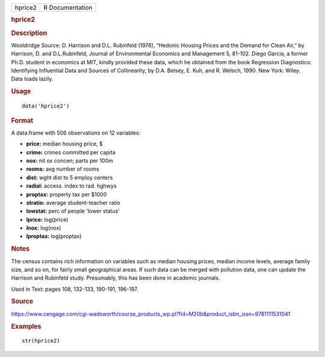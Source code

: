 .. container::

   .. container::

      ======= ===============
      hprice2 R Documentation
      ======= ===============

      .. rubric:: hprice2
         :name: hprice2

      .. rubric:: Description
         :name: description

      Wooldridge Source: D. Harrison and D.L. Rubinfeld (1978), “Hedonic
      Housing Prices and the Demand for Clean Air,” by Harrison, D. and
      D.L.Rubinfeld, Journal of Environmental Economics and Management
      5, 81-102. Diego Garcia, a former Ph.D. student in economics at
      MIT, kindly provided these data, which he obtained from the book
      Regression Diagnostics: Identifying Influential Data and Sources
      of Collinearity, by D.A. Belsey, E. Kuh, and R. Welsch, 1990. New
      York: Wiley. Data loads lazily.

      .. rubric:: Usage
         :name: usage

      ::

         data('hprice2')

      .. rubric:: Format
         :name: format

      A data.frame with 506 observations on 12 variables:

      -  **price:** median housing price, $

      -  **crime:** crimes committed per capita

      -  **nox:** nit ox concen; parts per 100m

      -  **rooms:** avg number of rooms

      -  **dist:** wght dist to 5 employ centers

      -  **radial:** access. index to rad. hghwys

      -  **proptax:** property tax per $1000

      -  **stratio:** average student-teacher ratio

      -  **lowstat:** perc of people 'lower status'

      -  **lprice:** log(price)

      -  **lnox:** log(nox)

      -  **lproptax:** log(proptax)

      .. rubric:: Notes
         :name: notes

      The census contains rich information on variables such as median
      housing prices, median income levels, average family size, and so
      on, for fairly small geographical areas. If such data can be
      merged with pollution data, one can update the Harrison and
      Rubinfeld study. Presumably, this has been done in academic
      journals.

      Used in Text: pages 108, 132-133, 190-191, 196-197.

      .. rubric:: Source
         :name: source

      https://www.cengage.com/cgi-wadsworth/course_products_wp.pl?fid=M20b&product_isbn_issn=9781111531041

      .. rubric:: Examples
         :name: examples

      ::

          str(hprice2)
